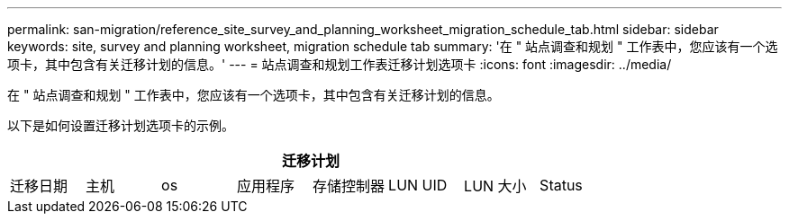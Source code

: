 ---
permalink: san-migration/reference_site_survey_and_planning_worksheet_migration_schedule_tab.html 
sidebar: sidebar 
keywords: site, survey and planning worksheet, migration schedule tab 
summary: '在 " 站点调查和规划 " 工作表中，您应该有一个选项卡，其中包含有关迁移计划的信息。' 
---
= 站点调查和规划工作表迁移计划选项卡
:icons: font
:imagesdir: ../media/


[role="lead"]
在 " 站点调查和规划 " 工作表中，您应该有一个选项卡，其中包含有关迁移计划的信息。

以下是如何设置迁移计划选项卡的示例。

|===
8+| 迁移计划 


 a| 
迁移日期
 a| 
主机
 a| 
os
 a| 
应用程序
 a| 
存储控制器
 a| 
LUN UID
 a| 
LUN 大小
 a| 
Status

|===